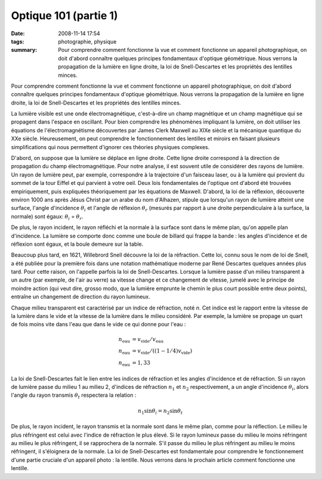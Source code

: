 Optique 101 (partie 1)
######################
:date: 2008-11-14 17:54
:tags: photographie, physique
:summary: Pour comprendre comment fonctionne la vue et comment fonctionne un
          appareil photographique, on doit d'abord connaître quelques principes
          fondamentaux d'optique géométrique. Nous verrons la propagation de la
          lumière en ligne droite, la loi de Snell-Descartes et les propriétés
          des lentilles minces.

Pour comprendre comment fonctionne la vue et comment fonctionne un
appareil photographique, on doit d'abord connaître quelques principes
fondamentaux d'optique géométrique. Nous verrons la propagation de la
lumière en ligne droite, la loi de Snell-Descartes et les propriétés des
lentilles minces.

La lumière visible est une onde électromagnétique, c'est-à-dire un champ
magnétique et un champ magnétique qui se propagent dans l'espace en
oscillant. Pour bien comprendre les phénomènes impliquant la lumière, on
doit utiliser les équations de l'électromagnétisme découvertes par James
Clerk Maxwell au XIXe siècle et la mécanique quantique du XXe siècle.
Heureusement, on peut comprendre le fonctionnement des lentilles et
miroirs en faisant plusieurs simplifications qui nous permettent
d'ignorer ces théories physiques complexes.

D'abord, on suppose que la lumière se déplace en ligne droite. Cette
ligne droite correspond à la direction de propagation du champ
électromagnétique. Pour notre analyse, il est souvent utile de
considérer des rayons de lumière. Un rayon de lumière peut, par exemple,
correspondre à la trajectoire d'un faisceau laser, ou à la lumière qui
provient du sommet de la tour Eiffel et qui parvient à votre oeil.
Deux lois fondamentales de l'optique ont d'abord été trouvées
empiriquement, puis expliquées théoriquement par les équations de
Maxwell. D'abord, la loi de la réflexion, découverte environ 1000 ans
après Jésus Christ par un arabe du nom d'Alhazen, stipule que lorsqu'un
rayon de lumière atteint une surface, l'angle d'incidence :math:`\theta_i`
et l'angle de réflexion :math:`\theta_r` (mesurés par rapport à une droite
perpendiculaire à la surface, la normale) sont égaux:
:math:`\theta_i` = :math:`\theta_r`.

|image0|

De plus, le rayon incident, le rayon réfléchi et la normale
à la surface sont dans le même plan, qu'on appelle plan d'incidence. La
lumière se comporte donc comme une boule de billard qui frappe la bande
: les angles d'incidence et de réflexion sont égaux, et la boule demeure
sur la table.

Beaucoup plus tard, en 1621, Willebrord Snell découvre la loi de la
réfraction. Cette loi, connu sous le nom de loi de Snell, a été publiée
pour la première fois dans une notation mathématique moderne par René
Descartes quelques années plus tard. Pour cette raison, on l'appelle
parfois la loi de Snell-Descartes. Lorsque la lumière passe d'un milieu
transparent à un autre (par exemple, de l'air au verre) sa vitesse
change et ce changement de vitesse, jumelé avec le principe de moindre
action (qui veut dire, grosso modo, que la lumière emprunte le chemin le
plus court possible entre deux points), entraîne un changement de
direction du rayon lumineux.

Chaque milieu transparent est caractérisé par un indice de réfraction,
noté *n*. Cet indice est le rapport entre la vitesse de la lumière dans
le vide et la vitesse de la lumière dans le milieu considéré. Par
exemple, la lumière se propage un quart de fois moins vite dans l'eau
que dans le vide ce qui donne pour l'eau :

.. math::

    n_{\mathrm{eau}} &= v_{\mathrm{vide}} / v_{\mathrm{eau}} \\
    n_{\mathrm{eau}} &= v_{\mathrm{vide}} / ((1 - 1/4)v_{\mathrm{vide}}) \\
    n_{\mathrm{eau}} &= 1,33

La loi de Snell-Descartes fait le lien entre les indices de réfraction
et les angles d'incidence et de réfraction. Si un rayon de lumière passe
du milieu 1 au milieu 2, d'indices de réfraction :math:`n_1` et
:math:`n_2` respectivement, a un angle d'incidence :math:`\theta_i`,
alors l'angle du rayon transmis :math:`\theta_t` respectera la relation :

.. math::

    n_1 \sin \theta_i = n_2 \sin \theta_t

|image1|

De plus, le rayon incident, le rayon transmis et la normale sont dans le
même plan, comme pour la réflection.
Le milieu le plus réfringent est celui avec l'indice de réfraction le
plus élevé. Si le rayon lumineux passe du milieu le moins réfringent au
milieu le plus réfringent, il se
rapprochera de la normale. S'il passe du milieu le plus réfringent au
milieu le moins réfringent, il s'éloignera de la normale.
La loi de Snell-Descartes est fondamentale pour comprendre le
fonctionnement d'une partie cruciale d'un appareil photo : la lentille.
Nous verrons dans le prochain article comment fonctionne une lentille.


.. |image0| image:: http://4.bp.blogspot.com/_HyYHulp_e30/SR4adIhjfXI/AAAAAAAABmw/_CTRYJxATfQ/s400/reflexion.png
.. |image1| image:: http://4.bp.blogspot.com/_HyYHulp_e30/SR4adZz-6II/AAAAAAAABm4/dQsj1m_xJcM/s400/refraction.png
